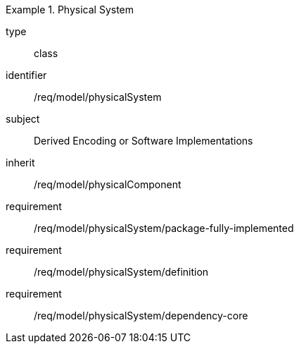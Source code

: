 [requirement,model=ogc]
.Physical System
====
[%metadata]
type:: class
identifier:: /req/model/physicalSystem
subject:: Derived Encoding or Software Implementations
inherit:: /req/model/physicalComponent

requirement:: /req/model/physicalSystem/package-fully-implemented
requirement:: /req/model/physicalSystem/definition
requirement:: /req/model/physicalSystem/dependency-core
====